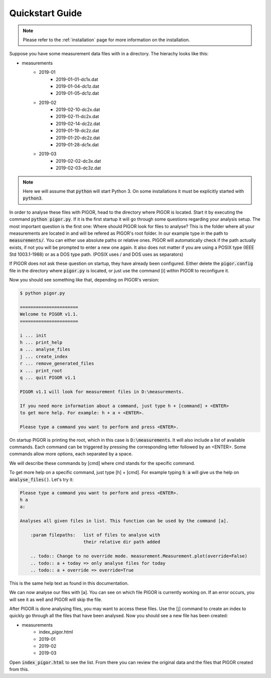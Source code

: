 Quickstart Guide
================


.. note:: Please refer to the :ref:`installation` page for more information on the installation.

Suppose you have some measurement data files with in a directory. The hierachy looks like this:

- measurements
    - 2019-01
        - 2019-01-01-dc1x.dat
        - 2019-01-04-dc1z.dat
        - 2019-01-05-dc1z.dat
    - 2019-02
        - 2019-02-10-dc2x.dat
        - 2019-02-11-dc2x.dat
        - 2019-02-14-dc2z.dat
        - 2019-01-19-dc2z.dat
        - 2019-01-20-dc2z.dat
        - 2019-01-28-dc1x.dat
    - 2019-03
        - 2019-02-02-dc3x.dat
        - 2019-02-03-dc3z.dat

.. note:: Here we will assume that :code:`python` will start Python 3. On some installations it must be explicitly started with :code:`python3`.

In order to analyse these files with PIGOR, head to the directory where PIGOR is located. Start it by executing the command :code:`python pigor.py`. If it is the first startup it will go through some questions regarding your analysis setup. The most important question is the first one: Where should PIGOR look for files to analyse? This is the folder where all your measurements are located in and will be refered as PIGOR's root folder. In our example type in the path to :code:`measurements/`. You can either use absolute paths or relative ones. PIGOR will automatically check if the path actually exists, if not you will be prompted to enter a new one again. It also does not matter if you are using a POSIX type (IEEE Std 1003.1-1988) or as a DOS type path. (POSIX uses / and DOS uses \ as separators)

If PIGOR does not ask these question on startup, they have already been configured. Either delete the :code:`pigor.config` file in the directory where :code:`pigor.py` is located, or just use the command [i] within PIGOR to reconfigure it.

Now you should see something like that, depending on PIGOR's version:

.. code-block:: bash

    $ python pigor.py

    ======================
    Welcome to PIGOR v1.1.
    ======================

    i ... init
    h ... print_help
    a ... analyse_files
    j ... create_index
    r ... remove_generated_files
    x ... print_root
    q ... quit PIGOR v1.1

    PIGOR v1.1 will look for measurement files in D:\measurements.

    If you need more information about a command, just type h + [command] + <ENTER>
    to get more help. For example: h + a + <ENTER>.

    Please type a command you want to perform and press <ENTER>.



On startup PIGOR is printing the root, which in this case is :code:`D:\measurements`. It will also include a list of available commands. Each command can be triggered by pressing the corresponding letter followed by an <ENTER>. Some commands allow more options, each separated by a space.

We will describe these commands by [cmd] where cmd stands for the specific command.

To get more help on a specific command, just type [h] + [cmd]. For example typing :code:`h a` will give us the help on :code:`analyse_files()`. Let's try it:

.. code-block:: bash

    Please type a command you want to perform and press <ENTER>.
    h a
    a:

    Analyses all given files in list. This function can be used by the command [a].

        :param filepaths:   list of files to analyse with
                            their relative dir path added

        .. todo:: Change to no override mode. measurement.Measurement.plot(override=False)
        .. todo:: a + today => only analyse files for today
        .. todo:: a + override => override=True

This is the same help text as found in this documentation.

We can now analyse our files with [a]. You can see on which file PIGOR is currently working on. If an error occurs, you will see it as well and PIGOR will skip the file.

After PIGOR is done analysing files, you may want to access these files. Use the [j] command to create an index to quickly go through all the files that have been analysed. Now you should see a new file has been created:

- measurements
    - index_pigor.html
    - 2019-01
    - 2019-02
    - 2019-03

Open :code:`index_pigor.html` to see the list. From there you can review the original data and the files that PIGOR created from this.